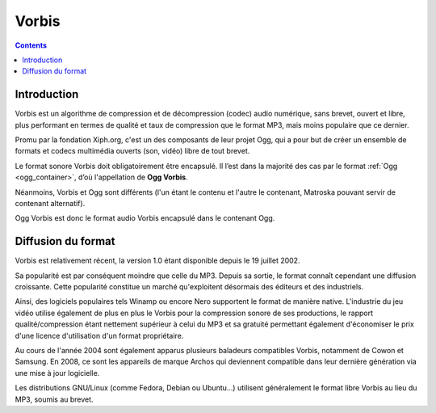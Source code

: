 ﻿

.. index::
   pair: Audio ; Vorbis
   pair: codec ; Vorbis
   ! Vorbis


.. _vorbis_codec:

==================================
Vorbis
==================================


.. seealso::

   - http://en.wikipedia.org/wiki/Vorbis
   - http://fr.wikipedia.org/wiki/Vorbis
   - :ref:`ogg_container`

.. contents::
   :depth: 4


Introduction
============

Vorbis est un algorithme de compression et de décompression (codec) audio numérique,
sans brevet, ouvert et libre, plus performant en termes de qualité et taux de
compression que le format MP3, mais moins populaire que ce dernier.

Promu par la fondation Xiph.org, c'est un des composants de leur projet Ogg, qui
a pour but de créer un ensemble de formats et codecs multimédia ouverts (son, vidéo)
libre de tout brevet.

Le format sonore Vorbis doit obligatoirement être encapsulé. Il l’est dans la
majorité des cas par le format :ref:`Ogg <ogg_container>`, d’où l'appellation de **Ogg Vorbis**.

Néanmoins, Vorbis et Ogg sont différents (l'un étant le contenu et l'autre le
contenant, Matroska pouvant servir de contenant alternatif).

Ogg Vorbis est donc le format audio Vorbis encapsulé dans le contenant Ogg.


Diffusion du format
===================

Vorbis est relativement récent, la version 1.0 étant disponible depuis le 19
juillet 2002.

Sa popularité est par conséquent moindre que celle du MP3. Depuis sa sortie, le
format connaît cependant une diffusion croissante. Cette popularité constitue un
marché qu'exploitent désormais des éditeurs et des industriels.

Ainsi, des logiciels populaires tels Winamp ou encore Nero supportent le format
de manière native. L'industrie du jeu vidéo utilise également de plus en plus le
Vorbis pour la compression sonore de ses productions, le rapport qualité/compression
étant nettement supérieur à celui du MP3 et sa gratuité permettant également
d'économiser le prix d'une licence d'utilisation d'un format propriétaire.

Au cours de l'année 2004 sont également apparus plusieurs baladeurs compatibles
Vorbis, notamment de Cowon et Samsung. En 2008, ce sont les appareils de marque
Archos qui deviennent compatible dans leur dernière génération via une mise à
jour logicielle.

Les distributions GNU/Linux (comme Fedora, Debian ou Ubuntu...) utilisent
généralement le format libre Vorbis au lieu du MP3, soumis au brevet.
